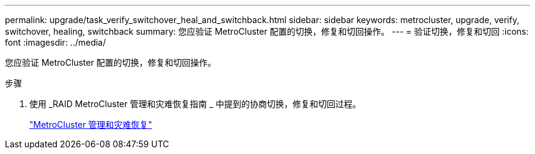 ---
permalink: upgrade/task_verify_switchover_heal_and_switchback.html 
sidebar: sidebar 
keywords: metrocluster, upgrade, verify, switchover, healing, switchback 
summary: 您应验证 MetroCluster 配置的切换，修复和切回操作。 
---
= 验证切换，修复和切回
:icons: font
:imagesdir: ../media/


[role="lead"]
您应验证 MetroCluster 配置的切换，修复和切回操作。

.步骤
. 使用 _RAID MetroCluster 管理和灾难恢复指南 _ 中提到的协商切换，修复和切回过程。
+
link:../disaster-recovery/index.html["MetroCluster 管理和灾难恢复"]


